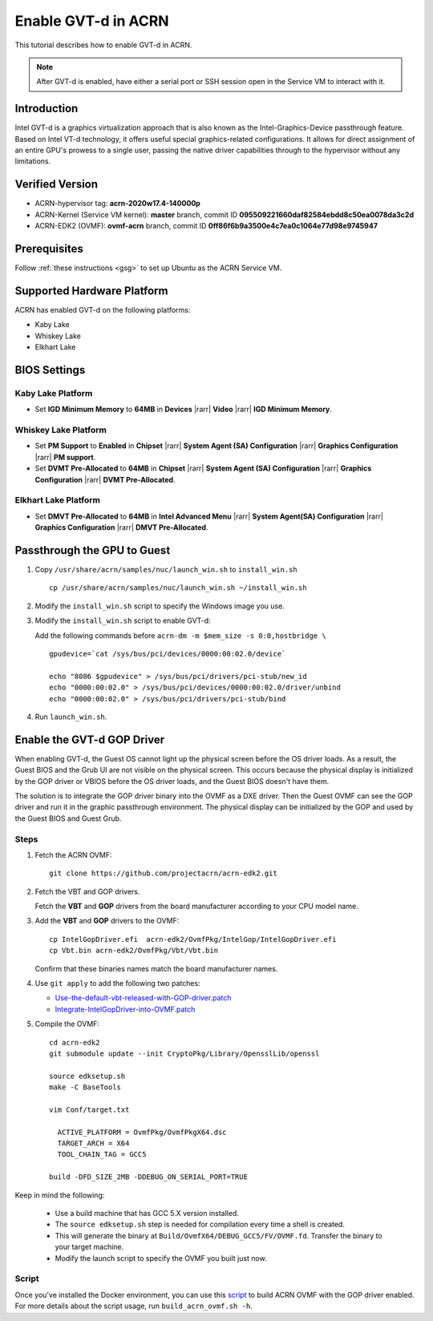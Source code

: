 .. _gpu-passthrough:

Enable GVT-d in ACRN
####################

This tutorial describes how to enable GVT-d in ACRN.

.. note:: After GVT-d is enabled, have either a serial port
   or SSH session open in the Service VM to interact with it.

Introduction
************

Intel GVT-d is a graphics virtualization approach that is also known as
the Intel-Graphics-Device passthrough feature. Based on Intel VT-d
technology, it offers useful special graphics-related configurations.
It allows for direct assignment of an entire GPU's prowess to a single
user, passing the native driver capabilities through to the hypervisor
without any limitations.

Verified Version
*****************

- ACRN-hypervisor tag: **acrn-2020w17.4-140000p**
- ACRN-Kernel (Service VM kernel): **master** branch, commit ID **095509221660daf82584ebdd8c50ea0078da3c2d**
- ACRN-EDK2 (OVMF): **ovmf-acrn** branch, commit ID **0ff86f6b9a3500e4c7ea0c1064e77d98e9745947**

Prerequisites
*************

Follow :ref:`these instructions <gsg>` to set up
Ubuntu as the ACRN Service VM.

Supported Hardware Platform
***************************

ACRN has enabled GVT-d on the following platforms:

* Kaby Lake
* Whiskey Lake
* Elkhart Lake

BIOS Settings
*************

Kaby Lake Platform
==================

* Set **IGD Minimum Memory** to **64MB** in **Devices** |rarr|
  **Video** |rarr| **IGD Minimum Memory**.

Whiskey Lake Platform
=====================

* Set **PM Support**  to **Enabled** in **Chipset** |rarr| **System
  Agent (SA) Configuration** |rarr| **Graphics Configuration** |rarr|
  **PM support**.
* Set **DVMT Pre-Allocated** to **64MB** in **Chipset** |rarr|
  **System Agent (SA) Configuration**
  |rarr| **Graphics Configuration** |rarr| **DVMT Pre-Allocated**.

Elkhart Lake Platform
=====================

* Set **DMVT Pre-Allocated** to **64MB** in **Intel Advanced Menu**
  |rarr| **System Agent(SA) Configuration** |rarr|
  **Graphics Configuration** |rarr| **DMVT Pre-Allocated**.

Passthrough the GPU to Guest
****************************

1. Copy ``/usr/share/acrn/samples/nuc/launch_win.sh`` to ``install_win.sh``

   ::

     cp /usr/share/acrn/samples/nuc/launch_win.sh ~/install_win.sh

2. Modify the ``install_win.sh`` script to specify the Windows image you use.

3. Modify the ``install_win.sh`` script to enable GVT-d:

   Add the following commands before ``acrn-dm -m $mem_size -s 0:0,hostbridge \``

   ::

     gpudevice=`cat /sys/bus/pci/devices/0000:00:02.0/device`

     echo "8086 $gpudevice" > /sys/bus/pci/drivers/pci-stub/new_id
     echo "0000:00:02.0" > /sys/bus/pci/devices/0000:00:02.0/driver/unbind
     echo "0000:00:02.0" > /sys/bus/pci/drivers/pci-stub/bind


4. Run ``launch_win.sh``.

Enable the GVT-d GOP Driver
***************************

When enabling GVT-d, the Guest OS cannot light up the physical screen
before the OS driver loads. As a result, the Guest BIOS and the Grub UI
are not visible on the physical screen. This occurs because the physical
display is initialized by the GOP driver or VBIOS before the OS driver
loads, and the Guest BIOS doesn't have them.

The solution is to integrate the GOP driver binary into the OVMF as a DXE
driver. Then the Guest OVMF can see the GOP driver and run it in the graphic
passthrough environment. The physical display can be initialized
by the GOP and used by the Guest BIOS and Guest Grub.

Steps
=====

1. Fetch the ACRN OVMF:

   ::

     git clone https://github.com/projectacrn/acrn-edk2.git

#. Fetch the VBT and GOP drivers.

   Fetch the **VBT** and **GOP** drivers from the board manufacturer
   according to your CPU model name.

#. Add the **VBT** and **GOP** drivers to the OVMF:

   ::

     cp IntelGopDriver.efi  acrn-edk2/OvmfPkg/IntelGop/IntelGopDriver.efi
     cp Vbt.bin acrn-edk2/OvmfPkg/Vbt/Vbt.bin

   Confirm that these binaries names match the board manufacturer names.

#. Use ``git apply`` to add the following two patches:

   * `Use-the-default-vbt-released-with-GOP-driver.patch <../_static/downloads/Use-the-default-vbt-released-with-GOP-driver.patch>`_

   * `Integrate-IntelGopDriver-into-OVMF.patch <../_static/downloads/Integrate-IntelGopDriver-into-OVMF.patch>`_

#. Compile the OVMF:

   ::

     cd acrn-edk2
     git submodule update --init CryptoPkg/Library/OpensslLib/openssl

     source edksetup.sh
     make -C BaseTools

     vim Conf/target.txt

       ACTIVE_PLATFORM = OvmfPkg/OvmfPkgX64.dsc
       TARGET_ARCH = X64
       TOOL_CHAIN_TAG = GCC5

     build -DFD_SIZE_2MB -DDEBUG_ON_SERIAL_PORT=TRUE

Keep in mind the following:

   -  Use a build machine that has GCC 5.X version installed.

   -  The ``source edksetup.sh`` step is needed for compilation every time
      a shell is created.

   -  This will generate the binary at
      ``Build/OvmfX64/DEBUG_GCC5/FV/OVMF.fd``. Transfer the binary to
      your target machine.
   -  Modify the launch script to specify the OVMF you built just now.

Script
======

Once you've installed the Docker environment, you can use this
`script <../_static/downloads/build_acrn_ovmf.sh>`_ to build ACRN OVMF
with the GOP driver enabled. For more details about the script usage,
run ``build_acrn_ovmf.sh -h``.
